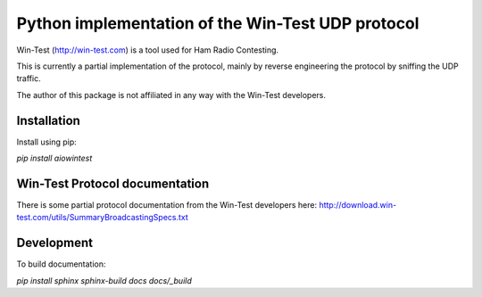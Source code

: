 ==================================================
Python implementation of the Win-Test UDP protocol
==================================================

Win-Test (http://win-test.com) is a tool used for Ham Radio Contesting.

This is currently a partial implementation of the protocol, mainly
by reverse engineering the protocol by sniffing the UDP traffic.

The author of this package is not affiliated in any way with the Win-Test
developers.

Installation
============

Install using pip:

`pip install aiowintest`

Win-Test Protocol documentation
===============================

There is some partial protocol documentation from the Win-Test developers
here: http://download.win-test.com/utils/SummaryBroadcastingSpecs.txt

Development
===========

To build documentation:

`pip install sphinx`
`sphinx-build docs docs/_build`
